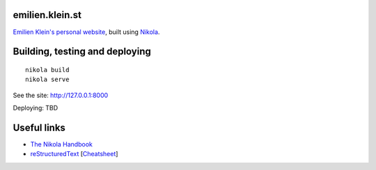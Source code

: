 emilien.klein.st
================

`Emilien Klein's personal website <http://emilien.klein.st/>`_, built using `Nikola <http://getnikola.com/>`_.

Building, testing and deploying
===============================
::

    nikola build
    nikola serve

See the site: http://127.0.0.1:8000

Deploying: TBD

Useful links
============

* `The Nikola Handbook <http://getnikola.com/handbook.html>`_
* `reStructuredText <http://getnikola.com/quickstart.html>`_ [`Cheatsheet <https://github.com/ralsina/rst-cheatsheet/blob/dfaf3e283ee5df9d4c4b50ff9be2fa7db93c0427/rst-cheatsheet.pdf?raw=true>`_]
